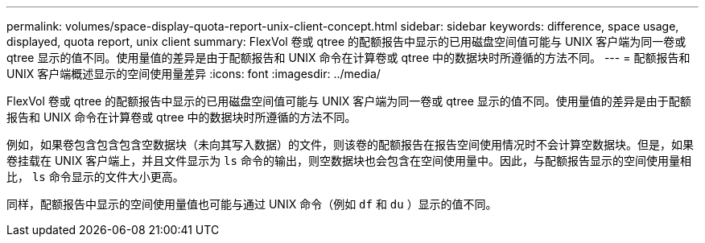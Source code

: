 ---
permalink: volumes/space-display-quota-report-unix-client-concept.html 
sidebar: sidebar 
keywords: difference, space usage, displayed, quota report, unix client 
summary: FlexVol 卷或 qtree 的配额报告中显示的已用磁盘空间值可能与 UNIX 客户端为同一卷或 qtree 显示的值不同。使用量值的差异是由于配额报告和 UNIX 命令在计算卷或 qtree 中的数据块时所遵循的方法不同。 
---
= 配额报告和 UNIX 客户端概述显示的空间使用量差异
:icons: font
:imagesdir: ../media/


[role="lead"]
FlexVol 卷或 qtree 的配额报告中显示的已用磁盘空间值可能与 UNIX 客户端为同一卷或 qtree 显示的值不同。使用量值的差异是由于配额报告和 UNIX 命令在计算卷或 qtree 中的数据块时所遵循的方法不同。

例如，如果卷包含包含包含空数据块（未向其写入数据）的文件，则该卷的配额报告在报告空间使用情况时不会计算空数据块。但是，如果卷挂载在 UNIX 客户端上，并且文件显示为 `ls` 命令的输出，则空数据块也会包含在空间使用量中。因此，与配额报告显示的空间使用量相比， `ls` 命令显示的文件大小更高。

同样，配额报告中显示的空间使用量值也可能与通过 UNIX 命令（例如 `df` 和 `du` ）显示的值不同。
